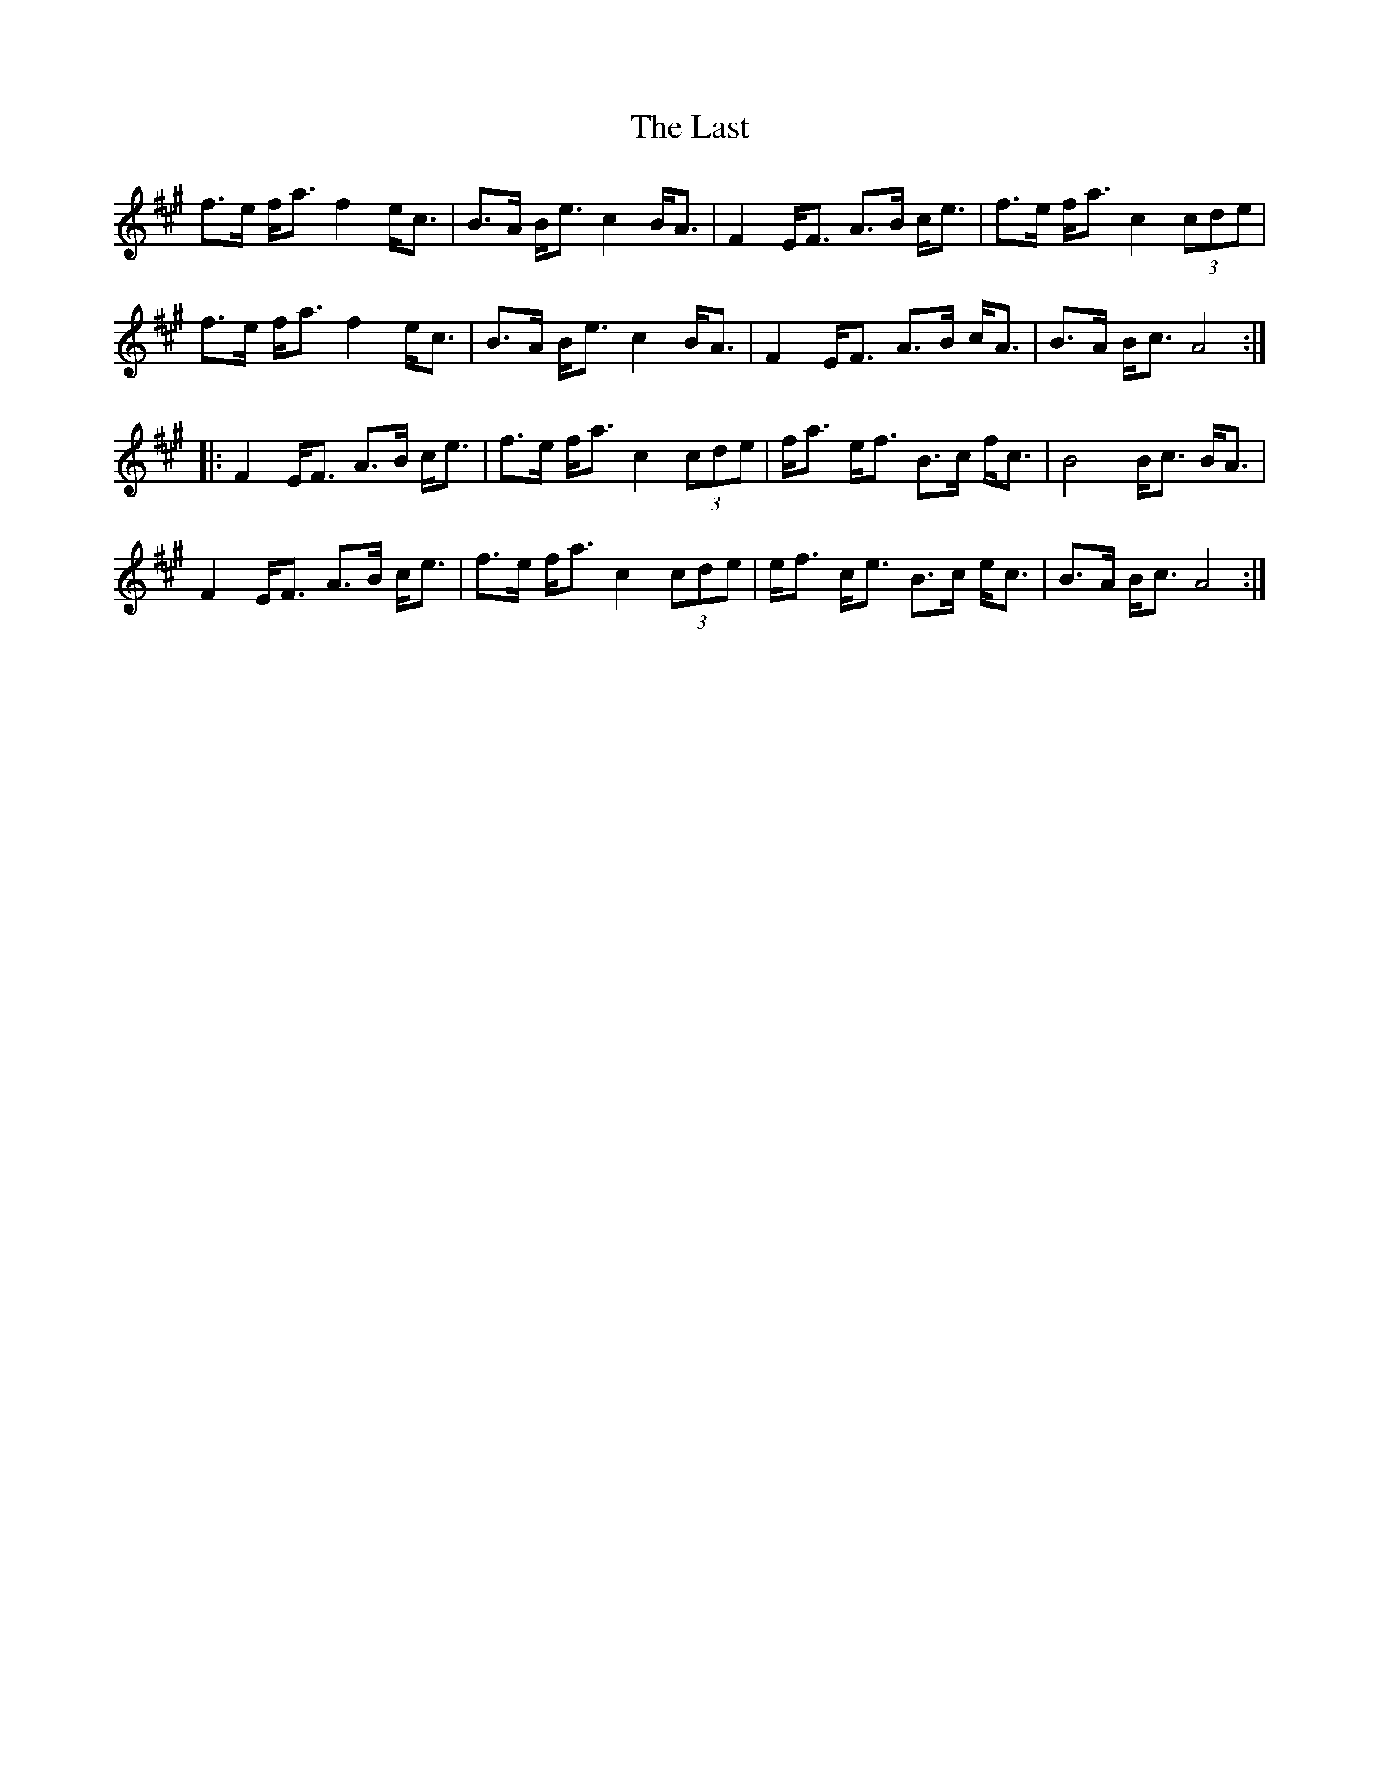 X: 23055
T: Last, The
R: march
M: 
K: Amajor
f>e f<a f2 e<c|B>A B<e c2 B<A|F2 E<F A>B c<e|f>e f<a c2 (3cde|
f>e f<a f2 e<c|B>A B<e c2 B<A|F2 E<F A>B c<A|B>A B<c A4:|
|:F2 E<F A>B c<e|f>e f<a c2 (3cde|f<a e<f B>c f<c|B4 B<c B<A|
F2 E<F A>B c<e|f>e f<a c2 (3cde|e<f c<e B>c e<c|B>A B<c A4:|

